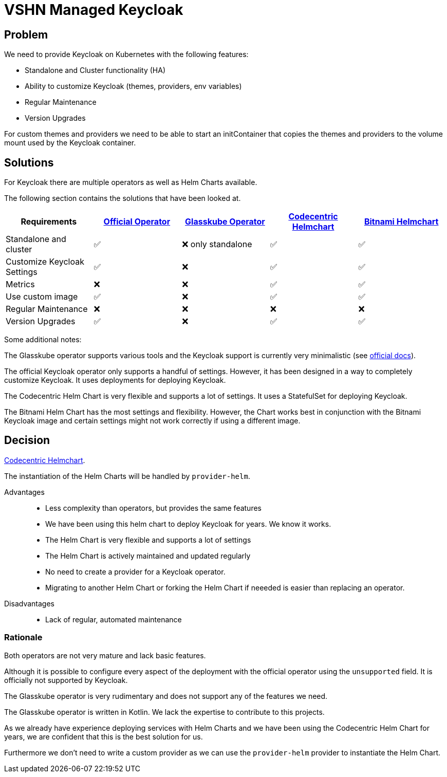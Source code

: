 = VSHN Managed Keycloak

== Problem

We need to provide Keycloak on Kubernetes with the following features:

* Standalone and Cluster functionality (HA)
* Ability to customize Keycloak (themes, providers, env variables)
* Regular Maintenance
* Version Upgrades

For custom themes and providers we need to be able to start an initContainer that copies the themes and providers to the volume mount used by the Keycloak container.

== Solutions

For Keycloak there are multiple operators as well as Helm Charts available.

The following section contains the solutions that have been looked at.

[cols="1,1,1,1,1"]
|===
|Requirements |https://www.keycloak.org/guides#operator[Official Operator] |https://glasskube.eu/docs/crd-reference/keycloak/[Glasskube Operator] |https://github.com/codecentric/helm-charts/tree/master/charts/keycloak[Codecentric Helmchart] |https://github.com/bitnami/charts/tree/main/bitnami/keycloak[Bitnami Helmchart]

|Standalone and cluster| ✅ | ❌ only standalone | ✅ | ✅

|Customize Keycloak Settings | ✅ | ❌ | ✅ | ✅

|Metrics | ❌ | ❌ | ✅ | ✅

|Use custom image | ✅ | ❌ | ✅ | ✅

|Regular Maintenance | ❌ | ❌ | ❌ | ❌

|Version Upgrades |✅ | ❌ | ✅ | ✅

|===


Some additional notes:

The Glasskube operator supports various tools and the Keycloak support is currently very minimalistic (see https://glasskube.eu/docs/crd-reference/keycloak/[official docs^]).

The official Keycloak operator only supports a handful of settings. However, it has been designed in a way to completely customize Keycloak.
It uses deployments for deploying Keycloak.

The Codecentric Helm Chart is very flexible and supports a lot of settings. It uses a StatefulSet for deploying Keycloak.

The Bitnami Helm Chart has the most settings and flexibility. However, the Chart works best in conjunction with the Bitnami Keycloak image and certain settings might not work correctly if using a different image.

== Decision

https://github.com/codecentric/helm-charts/tree/master/charts/keycloak[Codecentric Helmchart].

The instantiation of the Helm Charts will be handled by `+provider-helm+`.


Advantages::

* Less complexity than operators, but provides the same features
* We have been using this helm chart to deploy Keycloak for years. We know it works.
* The Helm Chart is very flexible and supports a lot of settings
* The Helm Chart is actively maintained and updated regularly
* No need to create a provider for a Keycloak operator.
* Migrating to another Helm Chart or forking the Helm Chart if neeeded is easier than replacing an operator.


Disadvantages::

* Lack of regular, automated maintenance


=== Rationale

Both operators are not very mature and lack basic features.

Although it is possible to configure every aspect of the deployment with the official operator using the `+unsupported+` field. It is officially not supported by Keycloak.

The Glasskube operator is very rudimentary and does not support any of the features we need.

The Glasskube operator is written in Kotlin.
We lack the expertise to contribute to this projects.

As we already have experience deploying services with Helm Charts and we have been using the Codecentric Helm Chart for years, we are confident that this is the best solution for us.

Furthermore we don't need to write a custom provider as we can use the `+provider-helm+` provider to instantiate the Helm Chart.
